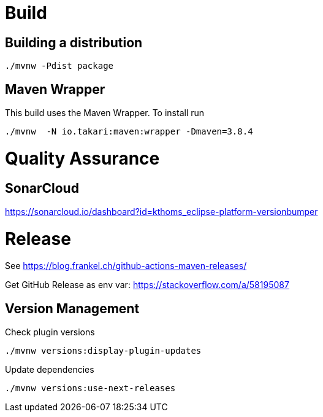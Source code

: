 = Build

== Building a distribution

[source]
----
./mvnw -Pdist package
----

== Maven Wrapper

This build uses the Maven Wrapper. To install run

[source]
----
./mvnw  -N io.takari:maven:wrapper -Dmaven=3.8.4
----


= Quality Assurance

== SonarCloud

https://sonarcloud.io/dashboard?id=kthoms_eclipse-platform-versionbumper

= Release

See https://blog.frankel.ch/github-actions-maven-releases/

Get GitHub Release as env var:
https://stackoverflow.com/a/58195087


== Version Management

Check plugin versions

[source]
----
./mvnw versions:display-plugin-updates
----

Update dependencies

[source]
----
./mvnw versions:use-next-releases
----
